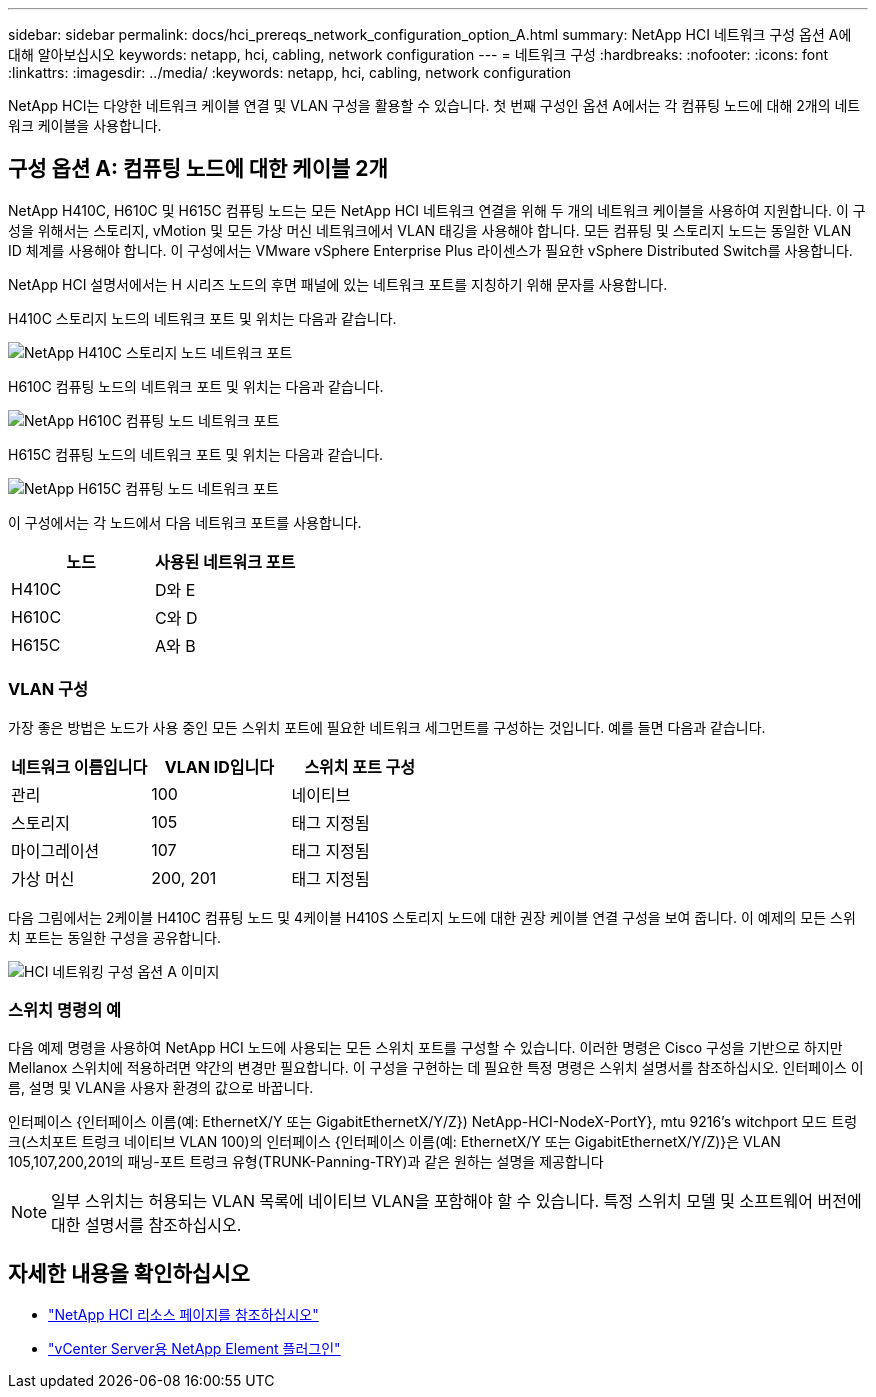 ---
sidebar: sidebar 
permalink: docs/hci_prereqs_network_configuration_option_A.html 
summary: NetApp HCI 네트워크 구성 옵션 A에 대해 알아보십시오 
keywords: netapp, hci, cabling, network configuration 
---
= 네트워크 구성
:hardbreaks:
:nofooter: 
:icons: font
:linkattrs: 
:imagesdir: ../media/
:keywords: netapp, hci, cabling, network configuration


[role="lead"]
NetApp HCI는 다양한 네트워크 케이블 연결 및 VLAN 구성을 활용할 수 있습니다. 첫 번째 구성인 옵션 A에서는 각 컴퓨팅 노드에 대해 2개의 네트워크 케이블을 사용합니다.



== 구성 옵션 A: 컴퓨팅 노드에 대한 케이블 2개

NetApp H410C, H610C 및 H615C 컴퓨팅 노드는 모든 NetApp HCI 네트워크 연결을 위해 두 개의 네트워크 케이블을 사용하여 지원합니다. 이 구성을 위해서는 스토리지, vMotion 및 모든 가상 머신 네트워크에서 VLAN 태깅을 사용해야 합니다. 모든 컴퓨팅 및 스토리지 노드는 동일한 VLAN ID 체계를 사용해야 합니다. 이 구성에서는 VMware vSphere Enterprise Plus 라이센스가 필요한 vSphere Distributed Switch를 사용합니다.

NetApp HCI 설명서에서는 H 시리즈 노드의 후면 패널에 있는 네트워크 포트를 지칭하기 위해 문자를 사용합니다.

H410C 스토리지 노드의 네트워크 포트 및 위치는 다음과 같습니다.

[#H35700E_H410C]
image::HCI_ISI_compute_6cable.png[NetApp H410C 스토리지 노드 네트워크 포트]

H610C 컴퓨팅 노드의 네트워크 포트 및 위치는 다음과 같습니다.

[#H610C]
image::H610C_node-cabling.png[NetApp H610C 컴퓨팅 노드 네트워크 포트]

H615C 컴퓨팅 노드의 네트워크 포트 및 위치는 다음과 같습니다.

[#H615C]
image::H615C_node_cabling.png[NetApp H615C 컴퓨팅 노드 네트워크 포트]

이 구성에서는 각 노드에서 다음 네트워크 포트를 사용합니다.

|===
| 노드 | 사용된 네트워크 포트 


| H410C | D와 E 


| H610C | C와 D 


| H615C | A와 B 
|===


=== VLAN 구성

가장 좋은 방법은 노드가 사용 중인 모든 스위치 포트에 필요한 네트워크 세그먼트를 구성하는 것입니다. 예를 들면 다음과 같습니다.

|===
| 네트워크 이름입니다 | VLAN ID입니다 | 스위치 포트 구성 


| 관리 | 100 | 네이티브 


| 스토리지 | 105 | 태그 지정됨 


| 마이그레이션 | 107 | 태그 지정됨 


| 가상 머신 | 200, 201 | 태그 지정됨 
|===
다음 그림에서는 2케이블 H410C 컴퓨팅 노드 및 4케이블 H410S 스토리지 노드에 대한 권장 케이블 연결 구성을 보여 줍니다. 이 예제의 모든 스위치 포트는 동일한 구성을 공유합니다.

image::hci_networking_config_scenario_1.png[HCI 네트워킹 구성 옵션 A 이미지]



=== 스위치 명령의 예

다음 예제 명령을 사용하여 NetApp HCI 노드에 사용되는 모든 스위치 포트를 구성할 수 있습니다. 이러한 명령은 Cisco 구성을 기반으로 하지만 Mellanox 스위치에 적용하려면 약간의 변경만 필요합니다. 이 구성을 구현하는 데 필요한 특정 명령은 스위치 설명서를 참조하십시오. 인터페이스 이름, 설명 및 VLAN을 사용자 환경의 값으로 바꿉니다.

인터페이스 {인터페이스 이름(예: EthernetX/Y 또는 GigabitEthernetX/Y/Z}) NetApp-HCI-NodeX-PortY}, mtu 9216's witchport 모드 트렁크(스치포트 트렁크 네이티브 VLAN 100)의 인터페이스 {인터페이스 이름(예: EthernetX/Y 또는 GigabitEthernetX/Y/Z)}은 VLAN 105,107,200,201의 패닝-포트 트렁크 유형(TRUNK-Panning-TRY)과 같은 원하는 설명을 제공합니다


NOTE: 일부 스위치는 허용되는 VLAN 목록에 네이티브 VLAN을 포함해야 할 수 있습니다. 특정 스위치 모델 및 소프트웨어 버전에 대한 설명서를 참조하십시오.

[discrete]
== 자세한 내용을 확인하십시오

* https://www.netapp.com/hybrid-cloud/hci-documentation/["NetApp HCI 리소스 페이지를 참조하십시오"^]
* https://docs.netapp.com/us-en/vcp/index.html["vCenter Server용 NetApp Element 플러그인"^]

